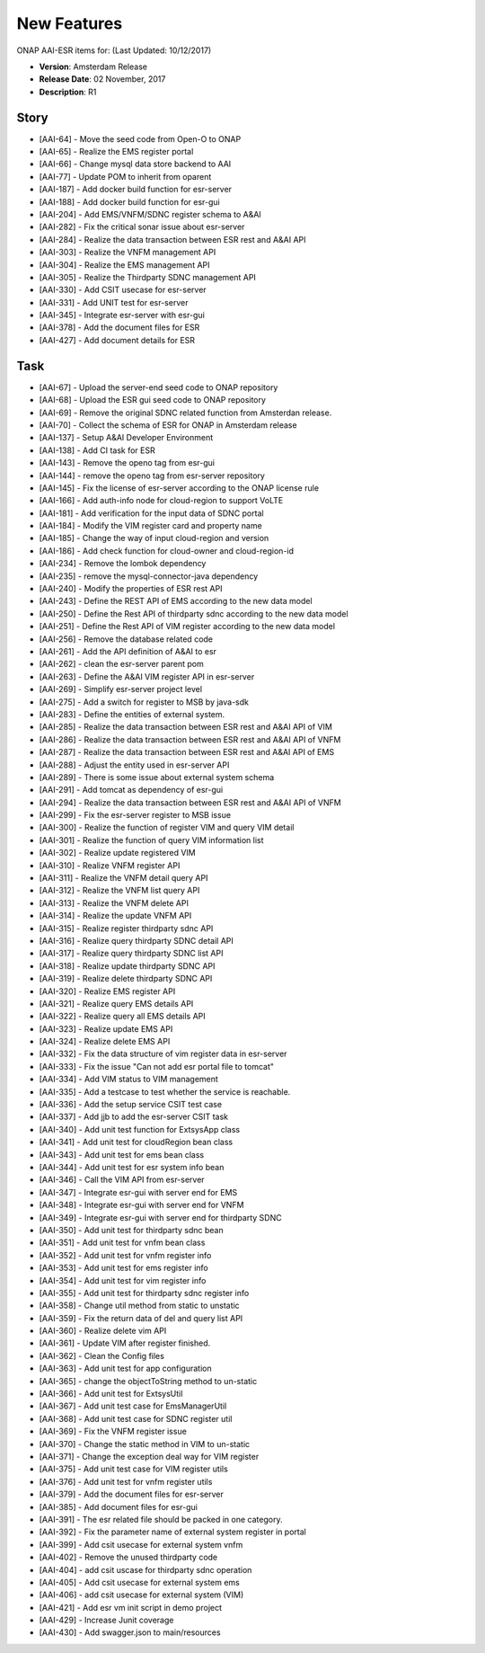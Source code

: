 .. This work is licensed under a Creative Commons Attribution 4.0 International License.

New Features
------------

ONAP AAI-ESR items for: (Last Updated: 10/12/2017)

*    **Version**: Amsterdam Release
*    **Release Date**: 02 November, 2017
*    **Description**: R1
  
Story
^^^^^

* [AAI-64] - Move the seed code from Open-O to ONAP
* [AAI-65] - Realize the EMS register portal
* [AAI-66] - Change mysql data store backend to AAI
* [AAI-77] - Update POM to inherit from oparent
* [AAI-187] - Add docker build function for esr-server
* [AAI-188] - Add docker build function for esr-gui
* [AAI-204] - Add EMS/VNFM/SDNC register schema to A&AI
* [AAI-282] - Fix the critical sonar issue about esr-server
* [AAI-284] - Realize the data transaction between ESR rest and A&AI API
* [AAI-303] - Realize the VNFM management API
* [AAI-304] - Realize the EMS management API
* [AAI-305] - Realize the Thirdparty SDNC management API
* [AAI-330] - Add CSIT usecase for esr-server
* [AAI-331] - Add UNIT test for esr-server
* [AAI-345] - Integrate esr-server with esr-gui
* [AAI-378] - Add the document files for ESR
* [AAI-427] - Add document details for ESR

Task
^^^^

* [AAI-67] - Upload the server-end seed code to ONAP repository
* [AAI-68] - Upload the ESR gui seed code to ONAP repository
* [AAI-69] - Remove the original SDNC related function from Amsterdan release.
* [AAI-70] - Collect the schema of ESR for ONAP in Amsterdam release
* [AAI-137] - Setup A&AI Developer Environment
* [AAI-138] - Add CI task for ESR
* [AAI-143] - Remove the openo tag from esr-gui
* [AAI-144] - remove the openo tag from esr-server repository
* [AAI-145] - Fix the license of esr-server according to the ONAP license rule
* [AAI-166] - Add auth-info node for cloud-region to support VoLTE
* [AAI-181] - Add verification for the input data of SDNC portal
* [AAI-184] - Modify the VIM register card and property name
* [AAI-185] - Change the way of input cloud-region and version
* [AAI-186] - Add check function for cloud-owner and cloud-region-id
* [AAI-234] - Remove the lombok dependency
* [AAI-235] - remove the mysql-connector-java dependency
* [AAI-240] - Modify the properties of ESR rest API
* [AAI-243] - Define the REST API of EMS according to the new data model
* [AAI-250] - Define the Rest API of thirdparty sdnc according to the new data model
* [AAI-251] - Define the Rest API of VIM register according to the new data model
* [AAI-256] - Remove the database related code
* [AAI-261] - Add the API definition of A&AI to esr
* [AAI-262] - clean the esr-server parent pom
* [AAI-263] - Define the A&AI VIM register API in esr-server
* [AAI-269] - Simplify esr-server project level
* [AAI-275] - Add a switch for register to MSB by java-sdk
* [AAI-283] - Define the entities of external system.
* [AAI-285] - Realize the data transaction between ESR rest and A&AI API of VIM
* [AAI-286] - Realize the data transaction between ESR rest and A&AI API of VNFM
* [AAI-287] - Realize the data transaction between ESR rest and A&AI API of EMS
* [AAI-288] - Adjust the entity used in esr-server API
* [AAI-289] - There is some issue about external system schema
* [AAI-291] - Add tomcat as dependency of esr-gui
* [AAI-294] - Realize the data transaction between ESR rest and A&AI API of VNFM
* [AAI-299] - Fix the esr-server register to MSB issue
* [AAI-300] - Realize the function of register VIM and query VIM detail
* [AAI-301] - Realize the function of query VIM information list
* [AAI-302] - Realize update registered VIM
* [AAI-310] - Realize VNFM register API
* [AAI-311] - Realize the VNFM detail query API
* [AAI-312] - Realize the VNFM list query API
* [AAI-313] - Realize the VNFM delete API
* [AAI-314] - Realize the update VNFM API
* [AAI-315] - Realize register thirdparty sdnc API
* [AAI-316] - Realize query thirdparty SDNC detail API
* [AAI-317] - Realize query thirdparty SDNC list API
* [AAI-318] - Realize update thirdparty SDNC API
* [AAI-319] - Realize delete thirdparty SDNC API
* [AAI-320] - Realize EMS register API
* [AAI-321] - Realize query EMS details API
* [AAI-322] - Realize query all EMS details API
* [AAI-323] - Realize update EMS API
* [AAI-324] - Realize delete EMS API
* [AAI-332] - Fix the data structure of vim register data in esr-server
* [AAI-333] - Fix the issue "Can not add esr portal file to tomcat"
* [AAI-334] - Add VIM status to VIM management
* [AAI-335] - Add a testcase to test whether the service is reachable.
* [AAI-336] - Add the setup service CSIT test case
* [AAI-337] - Add jjb to add the esr-server CSIT task
* [AAI-340] - Add unit test function for ExtsysApp class
* [AAI-341] - Add unit test for cloudRegion bean class
* [AAI-343] - Add unit test for ems bean class
* [AAI-344] - Add unit test for esr system info bean
* [AAI-346] - Call the VIM API from esr-server
* [AAI-347] - Integrate esr-gui with server end for EMS
* [AAI-348] - Integrate esr-gui with server end for VNFM
* [AAI-349] - Integrate esr-gui with server end for thirdparty SDNC
* [AAI-350] - Add unit test for thirdparty sdnc bean
* [AAI-351] - Add unit test for vnfm bean class
* [AAI-352] - Add unit test for vnfm register info
* [AAI-353] - Add unit test for ems register info
* [AAI-354] - Add unit test for vim register info
* [AAI-355] - Add unit test for thirdparty sdnc register info
* [AAI-358] - Change util method from static to unstatic
* [AAI-359] - Fix the return data of del and query list API
* [AAI-360] - Realize delete vim API
* [AAI-361] - Update VIM after register finished.
* [AAI-362] - Clean the Config files
* [AAI-363] - Add unit test for app configuration
* [AAI-365] - change the objectToString method to un-static
* [AAI-366] - Add unit test for ExtsysUtil
* [AAI-367] - Add unit test case for EmsManagerUtil
* [AAI-368] - Add unit test case for SDNC register util
* [AAI-369] - Fix the VNFM register issue
* [AAI-370] - Change the static method in VIM to un-static
* [AAI-371] - Change the exception deal way for VIM register
* [AAI-375] - Add unit test case for VIM register utils
* [AAI-376] - Add unit test for vnfm register utils
* [AAI-379] - Add the document files for esr-server
* [AAI-385] - Add document files for esr-gui
* [AAI-391] - The esr related file should be packed in one category.
* [AAI-392] - Fix the parameter name of external system register in portal
* [AAI-399] - Add csit usecase for external system vnfm
* [AAI-402] - Remove the unused thirdparty code
* [AAI-404] - add csit uscase for thirdparty sdnc operation
* [AAI-405] - Add csit usecase for external system ems
* [AAI-406] - add csit usecase for external system (VIM)
* [AAI-421] - Add esr vm init script in demo project
* [AAI-429] - Increase Junit coverage
* [AAI-430] - Add swagger.json to main/resources
